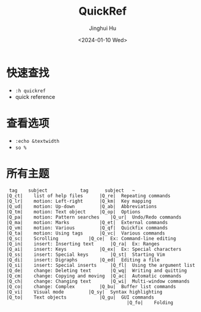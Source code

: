 #+TITLE: QuickRef
#+AUTHOR: Jinghui Hu
#+EMAIL: hujinghui@buaa.edu.cn
#+DATE: <2024-01-10 Wed>
#+STARTUP: overview num indent
#+OPTIONS: ^:nil


* 快速查找
- ~:h quickref~
- quick reference

* 查看选项
- ~:echo &textwidth~
- ~so %~

* 所有主题
#+BEGIN_EXAMPLE
   tag	  subject			 tag	  subject	~
  |Q_ct|	list of help files		|Q_re|	Repeating commands
  |Q_lr|	motion: Left-right		|Q_km|	Key mapping
  |Q_ud|	motion: Up-down			|Q_ab|	Abbreviations
  |Q_tm|	motion: Text object		|Q_op|	Options
  |Q_pa|	motion: Pattern searches	|Q_ur|	Undo/Redo commands
  |Q_ma|	motion: Marks			|Q_et|	External commands
  |Q_vm|	motion: Various			|Q_qf|	Quickfix commands
  |Q_ta|	motion: Using tags		|Q_vc|	Various commands
  |Q_sc|	Scrolling			|Q_ce|	Ex: Command-line editing
  |Q_in|	insert: Inserting text		|Q_ra|	Ex: Ranges
  |Q_ai|	insert: Keys			|Q_ex|	Ex: Special characters
  |Q_ss|	insert: Special keys		|Q_st|	Starting Vim
  |Q_di|	insert: Digraphs		|Q_ed|	Editing a file
  |Q_si|	insert: Special inserts		|Q_fl|	Using the argument list
  |Q_de|	change: Deleting text		|Q_wq|	Writing and quitting
  |Q_cm|	change: Copying and moving	|Q_ac|	Automatic commands
  |Q_ch|	change: Changing text		|Q_wi|	Multi-window commands
  |Q_co|	change: Complex			|Q_bu|	Buffer list commands
  |Q_vi|	Visual mode			|Q_sy|	Syntax highlighting
  |Q_to|	Text objects			|Q_gu|	GUI commands
                                              |Q_fo|	Folding
#+END_EXAMPLE
